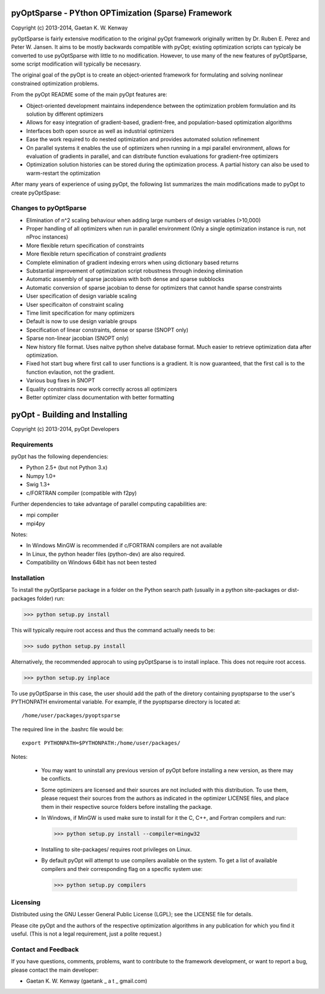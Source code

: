 pyOptSparse - PYthon OPTimization (Sparse) Framework
====================================================
Copyright (c) 2013-2014, Gaetan K. W. Kenway

pyOptSparse is fairly extensive modification to the original pyOpt
framework originally written by Dr. Ruben E. Perez and
Peter W. Jansen. It aims to be mostly backwards compatible with pyOpt;
existing optimization scripts can typicaly be converted to use
pyOptSparse with little to no modification. However, to use many of
the new features of pyOptSparse, some script modification will
typically be necesasry. 

The original goal of the pyOpt is to create an object-oriented
framework for formulating and solving nonlinear constrained
optimization problems.

From the pyOpt README some of the main pyOpt features are:

* Object-oriented development maintains independence between 
  the optimization problem formulation and its solution by 
  different optimizers
   
* Allows for easy integration of gradient-based, gradient-free, 
  and population-based optimization algorithms
    
* Interfaces both open source as well as industrial optimizers

* Ease the work required to do nested optimization and provides
  automated solution refinement

* On parallel systems it enables the use of optimizers when 
  running in a mpi parallel environment, allows for evaluation 
  of gradients in parallel, and can distribute function 
  evaluations for gradient-free optimizers

* Optimization solution histories can be stored during the 
  optimization process. A partial history can also be used 
  to warm-restart the optimization
    
After many years of experience of using pyOpt, the following list
summarizes the main modifications made to pyOpt to create pyOptSpase:

Changes to pyOptSparse
----------------------

* Elimination of n^2 scaling behaviour when adding large numbers of
  design variables (>10,000)

* Proper handling of all optimizers when run in parallel environment
  (Only a single optimization instance is run, not nProc instances)

* More flexible return specification of constraints
  
* More flexible return specification of constraint *gradients*
  
* Complete elimination of gradient indexing errors when using
  dictionary based returns

* Substantial improvement of optimization script robustness through
  indexing elimination
  
* Automatic assembly of sparse jacobians with both dense and sparse
  subblocks
  
* Automatic conversion of sparse jacobian to dense for optimizers that
  cannot handle sparse constraints

* User specification of design variable scaling
  
* User specificaiton of constraint scaling
    
* Time limit specification for many optimizers

* Default is now to use design variable groups
  
* Specification of linear constraints, dense or sparse (SNOPT only)

* Sparse non-linear jacobian (SNOPT only)
  
* New history file format. Uses naitve python shelve database
  format. Much easier to retrieve optimization data after
  optimization.

* Fixed hot start bug where first call to user functions is a
  gradient. It is now guaranteed, that the first call is to the
  function evlaution, not the gradient.

* Various bug fixes in SNOPT
  
* Equality constraints now work correctly across all optimizers
  
* Better optimizer class documentation with better formatting

pyOpt - Building and Installing
===============================
Copyright (c) 2013-2014, pyOpt Developers

Requirements
------------
pyOpt has the following dependencies:

* Python 2.5+ (but not Python 3.x)
* Numpy 1.0+
* Swig 1.3+
* c/FORTRAN compiler (compatible with f2py)
    
Further dependencies to take advantage 
of parallel computing capabilities are:

* mpi compiler
* mpi4py

Notes:

* In Windows MinGW is recommended if c/FORTRAN compilers are not available
* In Linux, the python header files (python-dev) are also required.
* Compatibility on Windows 64bit has not been tested 

Installation
------------
To install the pyOptSparse package in a folder on the Python search path 
(usually in a python site-packages or dist-packages folder) run:
    
>>> python setup.py install

This will typically require root access and thus the command actually needs to be:

>>> sudo python setup.py install

Alternatively, the recommended approcah to using pyOptSparse is to
install inplace. This does not require root access. 
    
>>> python setup.py inplace

To use pyOptSparse in this case, the user should add the path of the
diretory containing pyoptsparse to the user's PYTHONPATH enviromental
variable. For example, if the pyoptsparse directory is located at::

  /home/user/packages/pyoptsparse

The required line in the .bashrc file would be::

  export PYTHONPATH=$PYTHONPATH:/home/user/packages/

Notes:
    
    * You may want to uninstall any previous version of pyOpt before installing a new 
      version, as there may be conflicts.
    * Some optimizers are licensed and their sources are not included with this distribution. 
      To use them, please request their sources from the authors as indicated in the optimizer 
      LICENSE files, and place them in their respective source folders before installing the package.
    * In Windows, if MinGW is used make sure to install for it the C, C++, and Fortran compilers and run:
      
      >>> python setup.py install --compiler=mingw32
      
    * Installing to site-packages/ requires root privileges on Linux.
    * By default pyOpt will attempt to use compilers available on the system. To get a list of 
      available compilers and their corresponding flag on a specific system use:
      
      >>> python setup.py compilers


Licensing
---------
Distributed using the GNU Lesser General Public License (LGPL); see 
the LICENSE file for details.

Please cite pyOpt and the authors of the respective optimization
algorithms in any publication for which you find it useful. 
(This is not a legal requirement, just a polite request.)

Contact and Feedback
--------------------
If you have questions, comments, problems, want to contribute to the
framework development, or want to report a bug, please contact the 
main developer:
    
* Gaetan K. W. Kenway (gaetank _ a t _ gmail.com)
